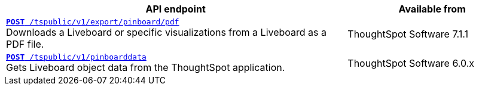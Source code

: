 
[div boxAuto]
--
[width="100%" cols="2,1"]
[options='header']
|=====
|API endpoint| Available from
|`xref:pinboard-export-api.adoc[*POST* /tspublic/v1/export/pinboard/pdf]` +
Downloads a Liveboard or specific visualizations from a Liveboard as a PDF file.|
ThoughtSpot Software [version noBackground]#7.1.1#
|`xref:pinboarddata.adoc[*POST* /tspublic/v1/pinboarddata]`  +
Gets Liveboard object data from the ThoughtSpot application.|
ThoughtSpot Software [version noBackground]#6.0.x#
|=====
--


////
--
`xref:pinboard-export-api.adoc[*POST* /tspublic/v1/export/pinboard/pdf]`

+++<p class="divider">Downloads a Liveboard or specific visualizations from a Liveboard as a PDF file. </p>+++

`xref:pinboarddata.adoc[*POST* /tspublic/v1/pinboarddata]`

+++<p class="divider">Gets Liveboard object data from the ThoughtSpot application.<p>+++

--

////